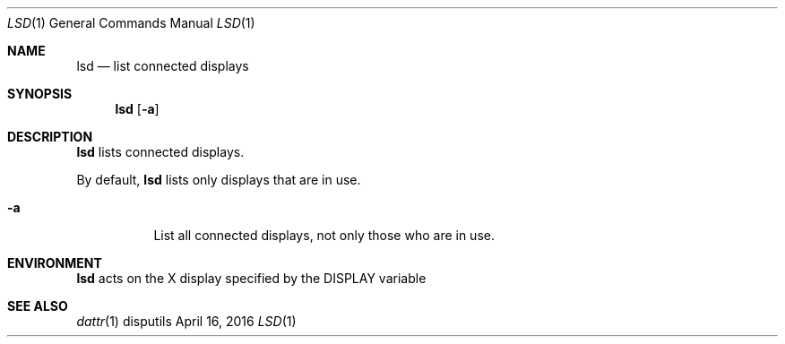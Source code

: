 .Dd April 16, 2016
.Dt LSD 1
.Os disputils
.Sh NAME
.Nm lsd
.Nd list connected displays
.Sh SYNOPSIS
.Nm
.Op Fl a
.Sh DESCRIPTION
.Nm
lists connected displays.
.Pp
By default,
.Nm
lists only displays that are in use.
.Bl -tag -width Ds
.It Fl a
List all connected displays, not only those who are in use.
.El
.Sh ENVIRONMENT
.Nm
acts on the X display specified by the
.Ev DISPLAY
variable
.Sh SEE ALSO
.Xr dattr 1
